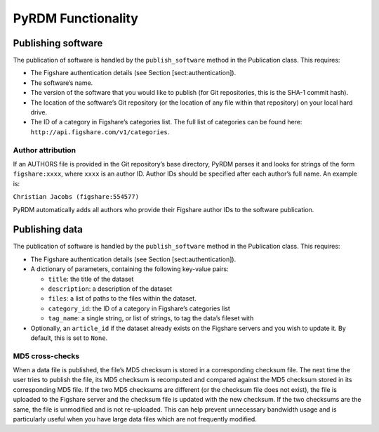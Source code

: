 PyRDM Functionality
===================

Publishing software
-------------------

The publication of software is handled by the ``publish_software``
method in the Publication class. This requires:

-  The Figshare authentication details (see Section
   [sect:authentication]).

-  The software’s name.

-  The version of the software that you would like to publish (for Git
   repositories, this is the SHA-1 commit hash).

-  The location of the software’s Git repository (or the location of any
   file within that repository) on your local hard drive.

-  The ID of a category in Figshare’s categories list. The full list of
   categories can be found here:
   ``http://api.figshare.com/v1/categories``.

Author attribution
~~~~~~~~~~~~~~~~~~

If an AUTHORS file is provided in the Git repository’s base directory,
PyRDM parses it and looks for strings of the form ``figshare:xxxx``,
where ``xxxx`` is an author ID. Author IDs should be specified after
each author’s full name. An example is:

``Christian Jacobs (figshare:554577)``

PyRDM automatically adds all authors who provide their Figshare author
IDs to the software publication.

Publishing data
---------------

The publication of software is handled by the ``publish_software``
method in the Publication class. This requires:

-  The Figshare authentication details (see Section
   [sect:authentication]).

-  A dictionary of parameters, containing the following key-value pairs:

   -  ``title``: the title of the dataset

   -  ``description``: a description of the dataset

   -  ``files``: a list of paths to the files within the dataset.

   -  ``category_id``: the ID of a category in Figshare’s categories
      list

   -  ``tag_name``: a single string, or list of strings, to tag the
      data’s fileset with

-  Optionally, an ``article_id`` if the dataset already exists on the
   Figshare servers and you wish to update it. By default, this is set
   to ``None``.

MD5 cross-checks
~~~~~~~~~~~~~~~~

When a data file is published, the file’s MD5 checksum is stored in a
corresponding checksum file. The next time the user tries to publish the
file, its MD5 checksum is recomputed and compared against the MD5
checksum stored in its corresponding MD5 file. If the two MD5 checksums
are different (or the checksum file does not exist), the file is
uploaded to the Figshare server and the checksum file is updated with
the new checksum. If the two checksums are the same, the file is
unmodified and is not re-uploaded. This can help prevent unnecessary
bandwidth usage and is particularly useful when you have large data
files which are not frequently modified.
